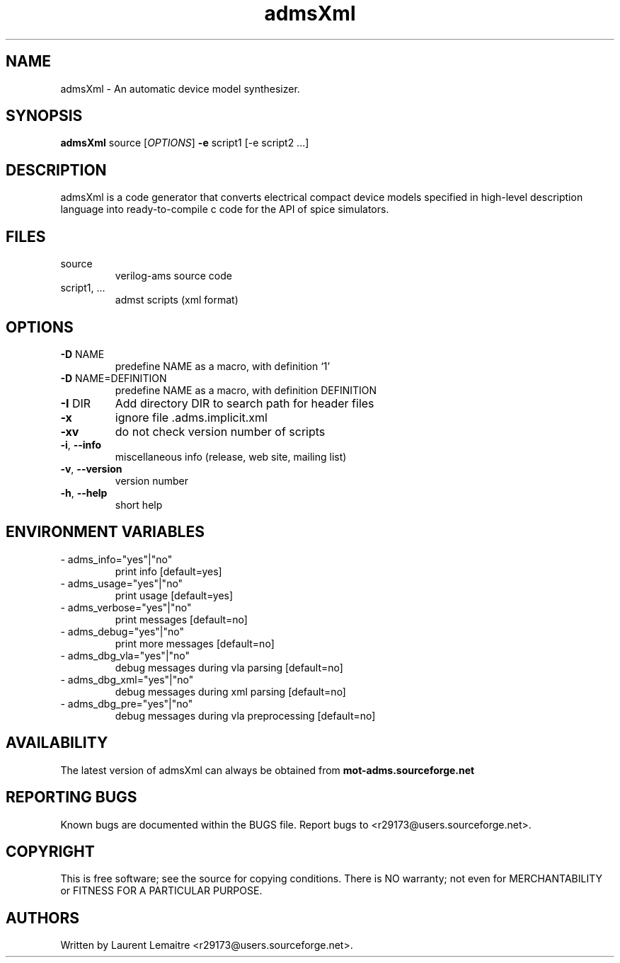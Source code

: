 .TH admsXml "1" "September 2008" "Debian/GNU Linux" "User Commands"
.SH NAME
admsXml \- An automatic device model synthesizer.
.SH SYNOPSIS
.B admsXml
source [\fIOPTIONS\fR] \fB\-e\fR script1 [\-e script2 ...]
.SH DESCRIPTION
admsXml is a code generator that converts electrical compact
device models specified in high-level description language
into ready-to-compile c code for the API of spice simulators.
.SH FILES
.TP
\fR source
verilog\-ams source code
.TP
\fR script1, ...
admst scripts (xml format)
.SH OPTIONS
.TP
\fB\-D\fR NAME
predefine NAME as a macro, with definition `1'
.TP
\fB\-D\fR NAME=DEFINITION
predefine NAME as a macro, with definition DEFINITION
.TP
\fB\-I\fR DIR
Add directory DIR to search path for header files
.TP
\fB\-x\fR
ignore file .adms.implicit.xml
.TP
\fB\-xv\fR
do not check version number of scripts
.TP
\fB\-i\fR, \fB\-\-info\fR
miscellaneous info (release, web site, mailing list)
.TP
\fB\-v\fR, \fB\-\-version\fR
version number
.TP
\fB\-h\fR, \fB\-\-help\fR
short help
.SH ENVIRONMENT VARIABLES
.TP
\- adms_info="yes"|"no"
print info [default=yes]
.TP
\- adms_usage="yes"|"no"
print usage [default=yes]
.TP
\- adms_verbose="yes"|"no"
print messages [default=no]
.TP
\- adms_debug="yes"|"no"
print more messages [default=no]
.TP
\- adms_dbg_vla="yes"|"no"
debug messages during vla parsing [default=no]
.TP
\- adms_dbg_xml="yes"|"no"
debug messages during xml parsing [default=no]
.TP
\- adms_dbg_pre="yes"|"no"
debug messages during vla preprocessing [default=no]
.SH AVAILABILITY
The latest version of admsXml can always be obtained from \fBmot-adms.sourceforge.net\fR
.SH "REPORTING BUGS"
Known bugs are documented within the BUGS file.  Report bugs to
<r29173@users.sourceforge.net>.
.SH COPYRIGHT
.PP
This is free software; see the source for copying conditions.  There is NO
warranty; not even for MERCHANTABILITY or FITNESS FOR A PARTICULAR PURPOSE.
.SH AUTHORS
Written by Laurent Lemaitre <r29173@users.sourceforge.net>.
